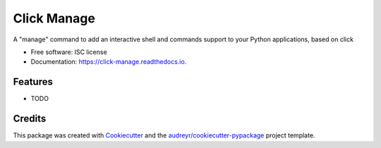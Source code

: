 ===============================
Click Manage
===============================


.. image:: https://img.shields.io/pypi/v/click_manage.svg
        :target: https://pypi.python.org/pypi/click_manage

.. image:: https://img.shields.io/travis/rochacbruno/click_manage.svg
        :target: https://travis-ci.org/rochacbruno/click_manage

.. image:: https://readthedocs.org/projects/click-manage/badge/?version=latest
        :target: https://click-manage.readthedocs.io/en/latest/?badge=latest
        :alt: Documentation Status

.. image:: https://requires.io/github/rochacbruno/click_manage/requirements.svg?branch=master
        :target: https://requires.io/github/rochacbruno/click_manage/requirements?branch=master
        :alt: Dependencies


A "manage" command to add an interactive shell and commands support to your Python applications, based on click


* Free software: ISC license
* Documentation: https://click-manage.readthedocs.io.


Features
--------

* TODO

Credits
---------

This package was created with Cookiecutter_ and the `audreyr/cookiecutter-pypackage`_ project template.

.. _Cookiecutter: https://github.com/audreyr/cookiecutter
.. _`audreyr/cookiecutter-pypackage`: https://github.com/audreyr/cookiecutter-pypackage
